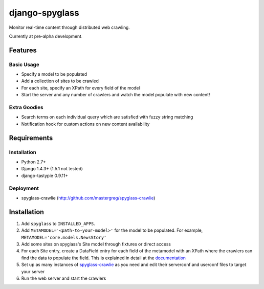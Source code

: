===============
django-spyglass
===============

Monitor real-time content through distributed web crawling.

Currently at pre-alpha development.

Features
========

Basic Usage
-----------

* Specify a model to be populated
* Add a collection of sites to be crawled
* For each site, specify an XPath for every field of the model
* Start the server and any number of crawlers and watch the model populate with new content!

Extra Goodies
-------------

* Search terms on each individual query which are satisfied with fuzzy string matching
* Notification hook for custom actions on new content availability

Requirements
============

Installation
------------
* Python 2.7+
* Django 1.4.3+ (1.5.1 not tested)
* django-tastypie 0.9.11+

Deployment
----------
* spyglass-crawlie (http://github.com/mastergreg/spyglass-crawlie)

Installation 
==============
1. Add ``spyglass`` to ``INSTALLED_APPS``.
2. Add ``METAMODEL='<path-to-your-model>'`` for the model to be populated.
   For example, ``METAMODEL='core.models.NewsStory'`` 
3. Add some sites on spyglass's Site model through fixtures or direct access
4. For each Site entry, create a DataField entry for each field of the metamodel with an XPath where the crawlers can find the data to populate the field. This is explained in detail at the documentation_
5. Set up as many instances of spyglass-crawlie_ as you need and edit their serverconf and userconf files to target your server
6. Run the web server and start the crawlers

.. _documentation: http://spyglass.readthedocs.org/ 
.. _spyglass-crawlie: http://github.com/mastergreg/spyglass-crawlie.git
